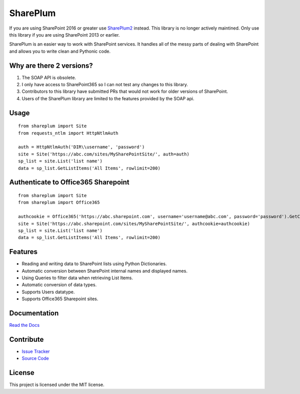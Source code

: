 SharePlum
==========

If you are using SharePoint 2016 or greater use `SharePlum2 <https://github.com/jasonrollins/shareplum2>`_ instead.  This library is no longer actively maintined.  Only use this library if you are using SharePoint 2013 or earlier.

SharePlum is an easier way to work with SharePoint services. It handles all of the messy parts of dealing with SharePoint and allows you to write clean and Pythonic code.

Why are there 2 versions?
-------------------------

1. The SOAP API is obsolete.
2. I only have access to SharePoint365 so I can not test any changes to this library.
3. Contributors to this library have submitted PRs that would not work for older versions of SharePoint.
4. Users of the SharePlum library are limited to the features provided by the SOAP api. 

Usage
-----

::

    from shareplum import Site
    from requests_ntlm import HttpNtlmAuth

    auth = HttpNtlmAuth('DIR\\username', 'password')
    site = Site('https://abc.com/sites/MySharePointSite/', auth=auth)
    sp_list = site.List('list name')
    data = sp_list.GetListItems('All Items', rowlimit=200)

Authenticate to Office365 Sharepoint
------------------------------------

::

    from shareplum import Site
    from shareplum import Office365

    authcookie = Office365('https://abc.sharepoint.com', username='username@abc.com', password='password').GetCookies()
    site = Site('https://abc.sharepoint.com/sites/MySharePointSite/', authcookie=authcookie)
    sp_list = site.List('list name')
    data = sp_list.GetListItems('All Items', rowlimit=200)



Features
--------

- Reading and writing data to SharePoint lists using Python Dictionaries.
- Automatic conversion between SharePoint internal names and displayed names.
- Using Queries to filter data when retrieving List Items.
- Automatic conversion of data types.
- Supports Users datatype.
- Supports Office365 Sharepoint sites.

Documentation
-------------

`Read the Docs <http://shareplum.readthedocs.org/en/latest/>`_

Contribute
----------

- `Issue Tracker <http://github.com/jasonrollins/shareplum/issues>`_
- `Source Code <http://github.com/jasonrollins/shareplum>`_

License
-------

This project is licensed under the MIT license.
